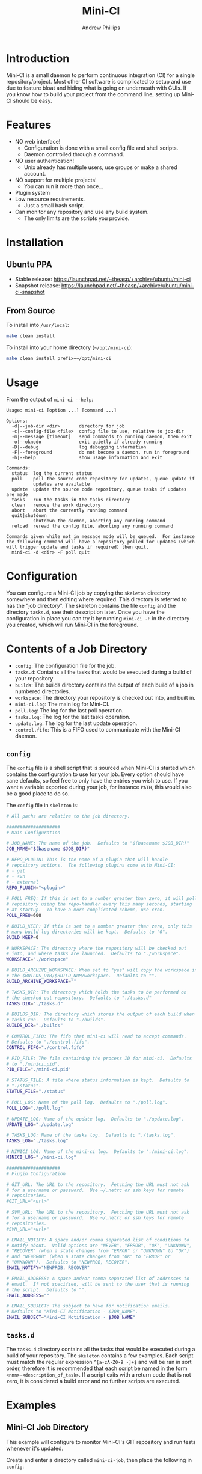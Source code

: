 #+TITLE: Mini-CI
#+OPTIONS: toc:4 H:4 p:t
#+AUTHOR: Andrew Phillips
#+EMAIL: theasp@gmail.com

* Introduction
Mini-CI is a small daemon to perform continuous integration (CI) for a single repository/project.  Most other CI software is complicated to setup and use due to feature bloat and hiding what is going on underneath with GUIs.  If you know how to build your project from the command line, setting up Mini-CI should be easy.
* Features
- NO web interface!
  - Configuration is done with a small config file and shell scripts.
  - Daemon controlled through a command.
- NO user authentication!
  - Unix already has multiple users, use groups or make a shared account.
- NO support for multiple projects!
  - You can run it more than once...
- Plugin system
- Low resource requirements.
  - Just a small bash script.
- Can monitor any repository and use any build system.
  - The only limits are the scripts you provide.
* Installation
** Ubuntu PPA
- Stable release: https://launchpad.net/~theasp/+archive/ubuntu/mini-ci
- Snapshot release: https://launchpad.net/~theasp/+archive/ubuntu/mini-ci-snapshot
** From Source
To install into =/usr/local=:
#+BEGIN_SRC sh
make clean install
#+END_SRC

To install into your home directory (=~/opt/mini-ci=):
#+BEGIN_SRC sh
make clean install prefix=~/opt/mini-ci
#+END_SRC
* Usage
From the output of =mini-ci --help=:
#+BEGIN_SRC sh :exports results :results drawer :eval no-export
echo "#+BEGIN_EXAMPLE"
./mini-ci --help
echo "#+END_EXAMPLE"
#+END_SRC

#+RESULTS:
:RESULTS:
#+BEGIN_EXAMPLE
Usage: mini-ci [option ...] [command ...]

Options:
  -d|--job-dir <dir>       directory for job
  -c|--config-file <file>  config file to use, relative to job-dir
  -m|--message [timeout]   send commands to running daemon, then exit
  -o|--oknodo              exit quietly if already running
  -D|--debug               log debugging information
  -F|--foreground          do not become a daemon, run in foreground
  -h|--help                show usage information and exit

Commands:
  status  log the current status
  poll    poll the source code repository for updates, queue update if
          updates are available
  update  update the source code repository, queue tasks if updates are made
  tasks   run the tasks in the tasks directory
  clean   remove the work directory
  abort   abort the currently running command
  quit|shutdown
          shutdown the daemon, aborting any running command
  reload  reread the config file, aborting any running command

Commands given while not in message mode will be queued.  For instance
the following command will have a repository polled for updates (which
will trigger update and tasks if required) then quit.
  mini-ci -d <dir> -F poll quit
#+END_EXAMPLE
:END:
* Configuration
You can configure a Mini-CI job by copying the =skeleton= directory somewhere and then editing where required.  This directory is referred to has the "job directory".  The skeleton contains the file =config= and the directory =tasks.d=, see their description later.  Once you have the configuration in place you can try it by running =mini-ci -F= in the directory you created, which will run Mini-CI in the foreground.

* Contents of a Job Directory
- =config=: The configuration file for the job.
- =tasks.d=: Contains all the tasks that would be executed during a build of your repository
- =builds=: The builds directory contains the output of each build of a job in numbered directories.
- =workspace=: The directory your repository is checked out into, and built in.
- =mini-ci.log=: The main log for Mini-CI.
- =poll.log=: The log for the last poll operation.
- =tasks.log=: The log for the last tasks operation.
- =update.log=: The log for the last update operation.
- =control.fifo=: This is a FIFO used to communicate with the Mini-CI daemon.

** =config=
The =config= file is a shell script that is sourced when Mini-CI is started which contains the configuration to use for your job.  Every option should have sane defaults, so feel free to only have the entries you wish to use.  If you want a variable exported during your job, for instance =PATH=, this would also be a good place to do so.

The =config= file in =skeleton= is:
#+BEGIN_SRC sh :exports results :results drawer :eval no-export
echo "#+BEGIN_SRC sh"
cat skeleton/config
echo "#+END_SRC"
#+END_SRC

#+RESULTS:
:RESULTS:
#+BEGIN_SRC sh
# All paths are relative to the job directory.

####################
# Main Configuration

# JOB_NAME: The name of the job.  Defaults to "$(basename $JOB_DIR)"
JOB_NAME="$(basename $JOB_DIR)"

# REPO_PLUGIN: This is the name of a plugin that will handle
# repository actions.  The following plugins come with Mini-CI:
# - git
# - svn
# - external
REPO_PLUGIN="<plugin>"

# POLL_FREQ: If this is set to a number greater than zero, it will poll the
# repository using the repo-handler every this many seconds, starting
# at startup.  To have a more complicated scheme, use cron.
POLL_FREQ=600

# BUILD_KEEP: If this is set to a number greater than zero, only this
# many build log directories will be kept.  Defaults to "0".
BUILD_KEEP=0

# WORKSPACE: The directory where the repository will be checked out
# into, and where tasks are launched.  Defaults to "./workspace".
WORKSPACE="./workspace"

# BUILD_ARCHIVE_WORKSPACE: When set to "yes" will copy the workspace into
# the $BUILDS_DIR/$BUILD_NUM/workspace.  Defaults to "".
BUILD_ARCHIVE_WORKSPACE=""

# TASKS_DIR: The directory which holds the tasks to be performed on
# the checked out repository.  Defaults to "./tasks.d"
TASKS_DIR="./tasks.d"

# BUILDS_DIR: The directory which stores the output of each build when
# tasks run.  Defaults to "./builds".
BUILDS_DIR="./builds"

# CONTROL_FIFO: The fifo that mini-ci will read to accept commands.
# Defaults to "./control.fifo".
CONTROL_FIFO="./control.fifo"

# PID_FILE: The file containing the process ID for mini-ci.  Defaults
# to "./minici.pid".
PID_FILE="./mini-ci.pid"

# STATUS_FILE: A file where status information is kept.  Defaults to
# "./status".
STATUS_FILE="./status"

# POLL_LOG: Name of the poll log.  Defaults to "./poll.log".
POLL_LOG="./poll.log"

# UPDATE_LOG: Name of the update log.  Defaults to "./update.log".
UPDATE_LOG="./update.log"

# TASKS_LOG: Name of the tasks log.  Defaults to "./tasks.log".
TASKS_LOG="./tasks.log"

# MINICI_LOG: Name of the mini-ci log.  Defaults to "./mini-ci.log".
MINICI_LOG="./mini-ci.log"

####################
# Plugin Configuration

# GIT_URL: The URL to the repository.  Fetching the URL must not ask
# for a username or password.  Use ~/.netrc or ssh keys for remote
# repositories.
#GIT_URL="<url>"

# SVN_URL: The URL to the repository.  Fetching the URL must not ask
# for a username or password.  Use ~/.netrc or ssh keys for remote
# repositories.
#SVN_URL="<url>"

# EMAIL_NOTIFY: A space and/or comma separated list of conditions to
# notify about.  Valid options are "NEVER", "ERROR", "OK", "UNKNOWN",
# "RECOVER" (when a state changes from "ERROR" or "UNKNOWN" to "OK")
# and "NEWPROB" (when a state changes from "OK" to "ERROR" or
# "UNKNOWN").  Defaults to "NEWPROB, RECOVER".
EMAIL_NOTIFY="NEWPROB, RECOVER"

# EMAIL_ADDRESS: A space and/or comma separated list of addresses to
# email.  If not specified, will be sent to the user that is running
# the script.  Defaults to "".
EMAIL_ADDRESS=""

# EMAIL_SUBJECT: The subject to have for notification emails.
# Defaults to "Mini-CI Notification - $JOB_NAME".
EMAIL_SUBJECT="Mini-CI Notification - $JOB_NAME"
#+END_SRC
:END:
** =tasks.d=
The =tasks.d= directory contains all the tasks that would be executed during a build of your repository.  The =skeleton= contains a few examples.  Each script must match the regular expression =^[a-zA-Z0-9_-]+$= and will be ran in sort order, therefore it is recommended that each script be named in the form =<nnn>-<description_of_task>=.  If a script exits with a return code that is not zero, it is considered a build error and no further scripts are executed.
* Examples
** Mini-CI Job Directory
This example will configure to monitor Mini-CI's GIT repository and run tests whenever it's updated.

Create and enter a directory called =mini-ci-job=, then place the following in =config=:
#+BEGIN_SRC sh
REPO_PLGUIN="git"
GIT_URL="https://github.com/theasp/mini-ci"
POLL_FREQ=600
#+END_SRC

This configuration will use the GIT repository handler with the URL to the Mini-CI repository, and then poll it every 10 minutes.

Create the directory =tasks.d=, then place the following file in =tasks.d/100-make=
#+BEGIN_SRC sh
#!/bin/sh

set -ex

# Override the prefix to install into ~/opt/mini-ci
make prefix=~/opt/mini-ci
#+END_SRC

Place the following file in =tasks.d/500-run_tests=:
#+BEGIN_SRC sh
#!/bin/sh
make test
#+END_SRC

Run =chmod +x tasks.d/500-run_tests= to make the script executable.  Now when you run =mini-ci -F= in the job directory you will get:

#+BEGIN_EXAMPLE
2014-12-18 17:20:03 mini-ci/7145 Starting up
2014-12-18 17:20:05 mini-ci/7369 Missing workdir, doing update instead
2014-12-18 17:20:05 mini-ci/7145 Updating workspace
2014-12-18 17:20:06 mini-ci/7145 Update finished sucessfully, queuing tasks
2014-12-18 17:20:06 mini-ci/7145 Mailing update notification to user due to RECOVER (New:OK Old:UNKNOWN)
2014-12-18 17:20:06 mini-ci/7145 Mailing poll notification to user due to RECOVER (New:OK Old:UNKNOWN)
2014-12-18 17:20:07 mini-ci/7145 Starting tasks as run number 1
2014-12-18 17:20:07 mini-ci/7145 Tasks finished sucessfully, run number 1
2014-12-18 17:20:07 mini-ci/7145 Mailing tasks notification to user due to RECOVER (New:OK Old:UNKNOWN)
#+END_EXAMPLE

Mini-CI started in foreground mode, downloaded the repository, then ran all the tasks in the =tasks.d= directory.  Notice that it also sent 3 mail notifications due to update, poll and tasks transitioning from =UNKNOWN= to =RECOVER=.  The default email settings will only send mail when they change state.  The process is still running and will check the repository for changes every 10 minutes.

You can stop the daemon by pressing =ctrl-c=, or by running =mini-ci -m quit= in the job directory in another shell.

** Starting the Mini-CI Daemon as a User
The easiest way to run Mini-CI as a user is to have =cron= start it.  For instance, the following crontab will start Mini-CI every 10 minutes, and if it is already running for that job directory it will exit quietly:
#+BEGIN_EXAMPLE
*/10 * * * * mini-ci --oknodo -d ~/some-mini-ci-job-directory
#+END_EXAMPLE

Mini-CI will run in the background doing it's thing whenever it needs to.

** Notifying a Mini-CI Daemon from GIT
You can have git notify Mini-CI upon every push to a repository, which makes polling the repository unnecessary.  Put this in =hooks/post-update= in your git repository directory (or =.git/hooks/post-update= if you aren't using a bare repository), and it will send a message to Mini-CI to do an update.
#+BEGIN_SRC sh
#!/bin/sh

set -e
mini-ci -d ~/some-mini-ci-job-directory -m update
#+END_SRC

You can easily change the above script to SSH to another system, or user.
# Local variables:
# org-ascii-charset: utf-8
# eval: (add-hook 'after-save-hook '(lambda () (org-ascii-export-to-ascii) (org-html-export-to-html) ) nil t)
# end:
